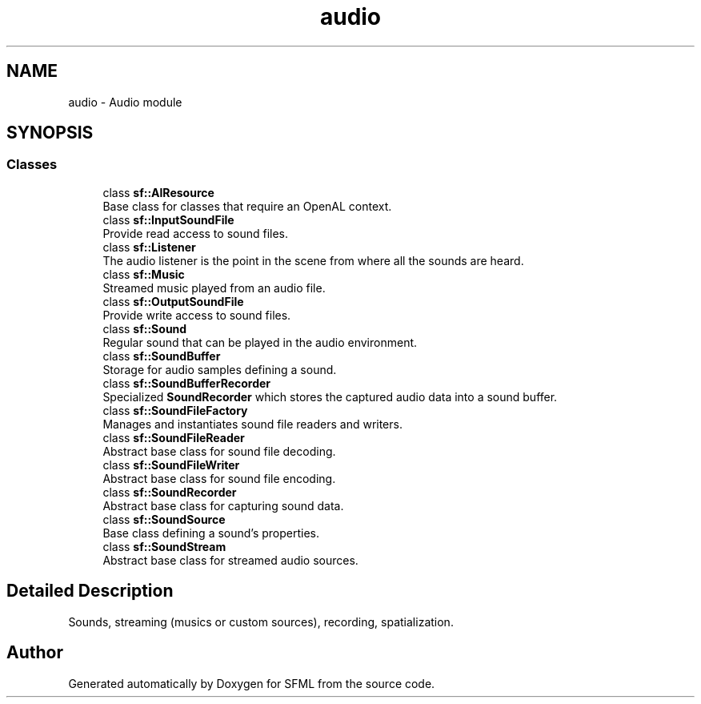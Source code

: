 .TH "audio" 3 "Version .." "SFML" \" -*- nroff -*-
.ad l
.nh
.SH NAME
audio \- Audio module
.SH SYNOPSIS
.br
.PP
.SS "Classes"

.in +1c
.ti -1c
.RI "class \fBsf::AlResource\fP"
.br
.RI "Base class for classes that require an OpenAL context\&. "
.ti -1c
.RI "class \fBsf::InputSoundFile\fP"
.br
.RI "Provide read access to sound files\&. "
.ti -1c
.RI "class \fBsf::Listener\fP"
.br
.RI "The audio listener is the point in the scene from where all the sounds are heard\&. "
.ti -1c
.RI "class \fBsf::Music\fP"
.br
.RI "Streamed music played from an audio file\&. "
.ti -1c
.RI "class \fBsf::OutputSoundFile\fP"
.br
.RI "Provide write access to sound files\&. "
.ti -1c
.RI "class \fBsf::Sound\fP"
.br
.RI "Regular sound that can be played in the audio environment\&. "
.ti -1c
.RI "class \fBsf::SoundBuffer\fP"
.br
.RI "Storage for audio samples defining a sound\&. "
.ti -1c
.RI "class \fBsf::SoundBufferRecorder\fP"
.br
.RI "Specialized \fBSoundRecorder\fP which stores the captured audio data into a sound buffer\&. "
.ti -1c
.RI "class \fBsf::SoundFileFactory\fP"
.br
.RI "Manages and instantiates sound file readers and writers\&. "
.ti -1c
.RI "class \fBsf::SoundFileReader\fP"
.br
.RI "Abstract base class for sound file decoding\&. "
.ti -1c
.RI "class \fBsf::SoundFileWriter\fP"
.br
.RI "Abstract base class for sound file encoding\&. "
.ti -1c
.RI "class \fBsf::SoundRecorder\fP"
.br
.RI "Abstract base class for capturing sound data\&. "
.ti -1c
.RI "class \fBsf::SoundSource\fP"
.br
.RI "Base class defining a sound's properties\&. "
.ti -1c
.RI "class \fBsf::SoundStream\fP"
.br
.RI "Abstract base class for streamed audio sources\&. "
.in -1c
.SH "Detailed Description"
.PP 


Sounds, streaming (musics or custom sources), recording, spatialization\&. 
.SH "Author"
.PP 
Generated automatically by Doxygen for SFML from the source code\&.
